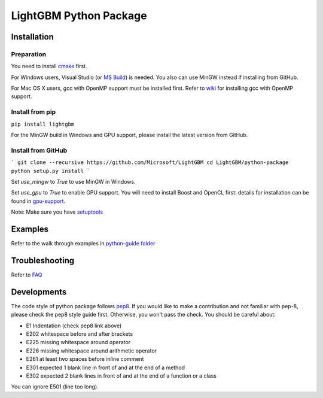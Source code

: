 LightGBM Python Package
=======================

Installation
------------

Preparation
'''''''''''

You need to install `cmake <https://cmake.org/>`_ first. 

For Windows users, Visual Studio (or `MS Build <https://www.visualstudio.com/downloads/#build-tools-for-visual-studio-2017>`_) is needed. You also can use MinGW instead if installing from GitHub.

For Mac OS X users, gcc with OpenMP support must be installed first. Refer to `wiki <https://github.com/Microsoft/LightGBM/wiki/Installation-Guide#osx>`_ for installing gcc with OpenMP support.

Install from pip
''''''''''''''''

``pip install lightgbm``

For the MinGW build in Windows and GPU support, please install the latest version from GitHub.

Install from GitHub
'''''''''''''''''''

```
git clone --recursive https://github.com/Microsoft/LightGBM
cd LightGBM/python-package
python setup.py install
```

Set `use_mingw` to `True` to use MinGW in Windows.

Set `use_gpu` to `True` to enable GPU support. You will need to install Boost and OpenCL first: details for installation can be found in `gpu-support <https://github.com/Microsoft/LightGBM/wiki/Installation-Guide#with-gpu-support>`_.

Note: Make sure you have `setuptools <https://pypi.python.org/pypi/setuptools>`__

Examples
--------

Refer to the walk through examples in `python-guide folder <https://github.com/Microsoft/LightGBM/tree/master/examples/python-guide>`__


Troubleshooting
---------------

Refer to `FAQ <https://github.com/Microsoft/LightGBM/tree/master/docs/FAQ.md>`__ 

Developments
--------

The code style of python package follows `pep8 <https://www.python.org/dev/peps/pep-0008/>`__. If you would like to make a contribution and not familiar with pep-8, please check the pep8 style guide first. Otherwise, you won't pass the check. You should be careful about:

- E1 Indentation (check pep8 link above)
- E202 whitespace before and after brackets
- E225 missing whitespace around operator
- E226 missing whitespace around arithmetic operator
- E261 at least two spaces before inline comment
- E301 expected 1 blank line in front of and at the end of a method
- E302 expected 2 blank lines in front of and at the end of a function or a class

You can ignore E501 (line too long).
